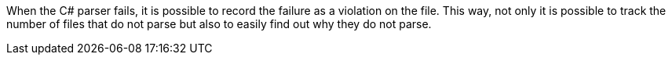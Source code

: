 When the C# parser fails, it is possible to record the failure as a violation on the file. This way, not only it is possible to track the number of files that do not parse but also to easily find out why they do not parse.
